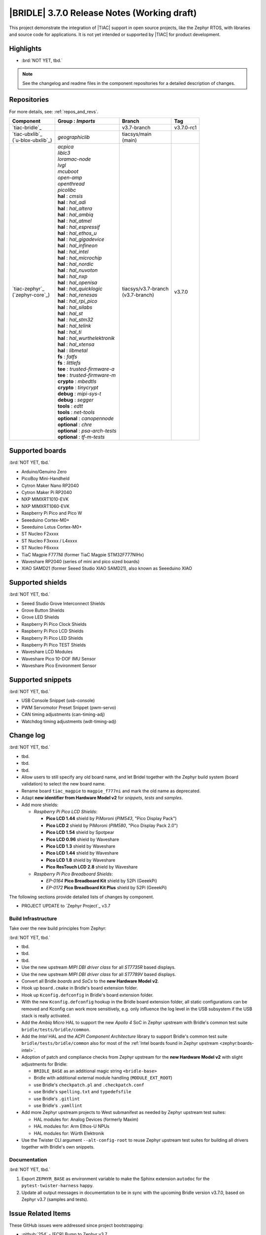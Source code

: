 .. _bridle_release_notes_370:

|BRIDLE| 3.7.0 Release Notes (Working draft)
############################################

This project demonstrate the integration of |TIAC| support in open
source projects, like the Zephyr RTOS, with libraries and source code
for applications. It is not yet intended or supported by |TIAC| for
product development.

Highlights
**********

* :brd:`NOT YET, tbd.`

.. note:: See the changelog and readme files in the component repositories
   for a detailed description of changes.

Repositories
************

For more details, see: :ref:`repos_and_revs`.

.. list-table::
   :header-rows: 1

   * - Component
     - **Group** : *Imports*
     - Branch
     - Tag
   * - `tiac-bridle`_
     -
     - v3.7-branch
     - v3.7.0-rc1
   * - | `tiac-ubxlib`_
       | (`u-blox-ubxlib`_)
     - | *geographiclib*
     - | tiacsys/main
       | (main)
     -
   * - | `tiac-zephyr`_
       | (`zephyr-core`_)
     - | *acpica*
       | *liblc3*
       | *loramac-node*
       | *lvgl*
       | *mcuboot*
       | *open-amp*
       | *openthread*
       | *picolibc*
       | **hal** : *cmsis*
       | **hal** : *hal_adi*
       | **hal** : *hal_altera*
       | **hal** : *hal_ambiq*
       | **hal** : *hal_atmel*
       | **hal** : *hal_espressif*
       | **hal** : *hal_ethos_u*
       | **hal** : *hal_gigadevice*
       | **hal** : *hal_infineon*
       | **hal** : *hal_intel*
       | **hal** : *hal_microchip*
       | **hal** : *hal_nordic*
       | **hal** : *hal_nuvoton*
       | **hal** : *hal_nxp*
       | **hal** : *hal_openisa*
       | **hal** : *hal_quicklogic*
       | **hal** : *hal_renesas*
       | **hal** : *hal_rpi_pico*
       | **hal** : *hal_silabs*
       | **hal** : *hal_st*
       | **hal** : *hal_stm32*
       | **hal** : *hal_telink*
       | **hal** : *hal_ti*
       | **hal** : *hal_wurthelektronik*
       | **hal** : *hal_xtensa*
       | **hal** : *libmetal*
       | **fs** : *fatfs*
       | **fs** : *littlefs*
       | **tee** : *trusted-firmware-a*
       | **tee** : *trusted-firmware-m*
       | **crypto** : *mbedtls*
       | **crypto** : *tinycrypt*
       | **debug** : *mipi-sys-t*
       | **debug** : *segger*
       | **tools** : *edtt*
       | **tools** : *net-tools*
       | **optional** : *canopennode*
       | **optional** : *chre*
       | **optional** : *psa-arch-tests*
       | **optional** : *tf-m-tests*
     - | tiacsys/v3.7-branch
       | (v3.7-branch)
     - v3.7.0

.. note – component list fetched from 'west list -a -f "{name:24} {groups:40}"'

Supported boards
****************

:brd:`NOT YET, tbd.`

* Arduino/Genuino Zero
* PicoBoy Mini-Handheld
* Cytron Maker Nano RP2040
* Cytron Maker Pi RP2040
* NXP MIMXRT1010-EVK
* NXP MIMXRT1060-EVK
* Raspberry Pi Pico and Pico W
* Seeeduino Cortex-M0+
* Seeeduino Lotus Cortex-M0+
* ST Nucleo F2xxxx
* ST Nucleo F3xxxx / L4xxxx
* ST Nucleo F6xxxx
* TiaC Magpie F777NI (former TiaC Magpie STM32F777NIHx)
* Waveshare RP2040 (series of mini and pico sized boards)
* XIAO SAMD21 (former Seeed Studio XIAO SAMD21), also known as Seeeduino XIAO

Supported shields
*****************

:brd:`NOT YET, tbd.`

* Seeed Studio Grove Interconnect Shields
* Grove Button Shields
* Grove LED Shields
* Raspberry Pi Pico Clock Shields
* Raspberry Pi Pico LCD Shields
* Raspberry Pi Pico LED Shields
* Raspberry Pi Pico TEST Shields
* Waveshare LCD Modules
* Waveshare Pico 10-DOF IMU Sensor
* Waveshare Pico Environment Sensor

Supported snippets
******************

:brd:`NOT YET, tbd.`

* USB Console Snippet (usb-console)
* PWM Servomotor Preset Snippet (pwm-servo)
* CAN timing adjustments (can-timing-adj)
* Watchdog timing adjustments (wdt-timing-adj)

Change log
**********

:brd:`NOT YET, tbd.`

* tbd.
* tbd.
* tbd.
* Allow users to still specify any old board name, and let Bridel together with
  the Zephyr build system (board validation) to select the new board name.
* Rename board ``tiac_magpie`` to ``magpie_f777ni`` and mark the old name as
  deprecated.
* Adapt **new identifier from Hardware Model v2** for *snippets*, *tests*
  and *samples*.
* Add more shields:

  * *Raspberry Pi Pico LCD Shields*:

    * **Pico LCD 1.44** shield by PiMoroni (*PIM543*, "Pico Display Pack")
    * **Pico LCD 2** shield by PiMoroni (*PIM580*, "Pico Display Pack 2.0")

    * **Pico LCD 1.54** shield by Spotpear

    * **Pico LCD 0.96** shield by Waveshare
    * **Pico LCD 1.3** shield by Waveshare
    * **Pico LCD 1.44** shield by Waveshare
    * **Pico LCD 1.8** shield by Waveshare
    * **Pico ResTouch LCD 2.8** shield by Waveshare

  * *Raspberry Pi Pico Breadboard Shields*:

    * *EP-0164* **Pico Breadboard Kit** shield by 52Pi (GeeekPi)
    * *EP-0172* **Pico Breadboard Kit Plus** shield by 52Pi (GeeekPi)

The following sections provide detailed lists of changes by component.

* PROJECT UPDATE to `Zephyr Project`_ v3.7

Build Infrastructure
====================

Take over the new build principles from Zephyr:

:brd:`NOT YET, tbd.`

* tbd.
* tbd.
* tbd.
* Use the new upstream *MIPI DBI driver class* for all *ST7735R* based displays.
* Use the new upstream *MIPI DBI driver class* for all *ST7789V* based displays.
* Convert all Bridle *boards* and *SoCs* to the **new Hardware Model v2**.
* Hook up ``board.cmake`` in Bridle's board extension folder.
* Hook up ``Kconfig.defconfig`` in Bridle's board extension folder.
* With the new ``Kconfig.defconfig`` hookup in the Bridle board extension
  folder, all static configurations can be removed and Kconfig can work more
  sensitively, e.g. only influence the log level in the USB subsystem if the
  USB stack is really activated.
* Add the *Ambiq Micro* HAL to support the new *Apollo 4* SoC in Zephyr upstream
  with Bridle's common test suite ``bridle/tests/bridle/common``.
* Add the *Intel* HAL and the *ACPI Component Architecture* library to support
  Bridle's common test suite ``bridle/tests/bridle/common`` also for most of the
  :ref:`Intel boards found in Zephyr upstream <zephyr:boards-intel>`.
* Adoption of patch and compliance checks from Zephyr upstream for the **new
  Hardware Model v2** with slight adjustments for Bridle:

  * ``BRIDLE_BASE`` as an additional magic string ``<bridle-base>``
  * Bridle with additional external module handling (``MODULE_EXT_ROOT``)
  * use Bridle's ``checkpatch.pl`` and ``.checkpatch.conf``
  * use Bridle's ``spelling.txt`` and ``typedefsfile``
  * use Bridle's ``.gitlint``
  * use Bridle's ``.yamllint``

* Add more Zephyr upstream projects to West submanifest as needed by Zephyr
  upstream test suites:

  * HAL modules for: Analog Devices (formerly Maxim)
  * HAL modules for: Arm Ethos-U NPUs
  * HAL modules for: Würth Elektronik

* Use the Twister CLI argument ``--alt-config-root`` to reuse Zephyr upstream
  test suites for building all drivers together with Bridle's own snippets.

Documentation
=============

:brd:`NOT YET, tbd.`

1. Export ``ZEPHYR_BASE`` as environment variable to make the Sphinx extension
   ``autodoc`` for the ``pytest-twister-harness`` happy.
2. Update all output messages in documentation to be in sync with the upcoming
   Bridle version v3.7.0, based on Zephyr v3.7 (samples and tests).

Issue Related Items
*******************

These GitHub issues were addressed since project bootstrapping:

* :github:`254` - [FCR] Bump to Zephyr v3.7
* :github:`252` - [FCR] Upgrade to Zephyr SDK 0.16.8
* :github:`247` - [HW] NXP SC18IS604 SPI to I2C bridge
* :github:`246` - [HW] NXP SC16IS75x series I2C/SPI to UART/GPIO bridge
* :github:`244` - [HW] Spotpear Raspberry Pi Pico LCD Modules as Shields
* :github:`242` - [HW] 52Pi (GeeekPi) Pico Breadboard Kit -/Plus (EP-0164/0172)
* :github:`239` - [HW] PiMoroni Raspberry Pi Pico LCD Modules as Shields
* :github:`234` - [BUG] boards and shields with LCD do not support the new MIPI-DBI mode
* :github:`233` - [HW] Waveshare Raspberry Pi Pico LCD Modules as Shields
* :github:`231` - [BUG] build Zephyr docset fails
* :github:`229` - [BUG] magpie_f777ni: wdt_basic_api/drivers.watchdog.stm32wwdg FAILED
* :github:`227` - [BUG] Unable to build any application referencing bridle version information
* :github:`222` - [BUG] unsatisfied dependencies by static Kconfig elements
* :github:`217` - [FCR] Convert board ``arduino_zero`` to board extension
* :github:`216` - [FCR] Convert all SOCs to new HWMv2
* :github:`215` - [BUG] ubxlib: missing header ``u_timeout.h``
* :github:`214` - [FER] Convert all boards to new HWMv2
* :github:`205` - [FCR] Bump to Zephyr v3.6
* :github:`202` - [FER] Make the u-blox library GNSS example fit for demonstration
* :github:`200` - [FCR] Support for MCUXpresso IDE (Arm GNU Toolchain)
* :github:`198` - [FCR] Support for STM32CubeCLT (GNU tools for STM32)
* :github:`195` - [FCR] Upgrade to Arm GNU toolchain 13.2.rel1
* :github:`192` - [FCR] Upgrade to Zephyr SDK 0.16.5
* :github:`187` - [BUG] ubx_gnss sample fails to build
* :github:`185` - [HW] Waveshare Pico 10-DOF IMU Sensor
* :github:`183` - [HW] Waveshare Pico RGB LED
* :github:`177` - [HW] Waveshare Pico Environment Sensor
* :github:`176` - [HW] Waveshare Pico Clock Green
* :github:`170` - [FCR] Upgrade to Zephyr SDK 0.16.4
* :github:`169` - [HW] The PicoBoy
* :github:`168` - [HW] Waveshare Pico ResTouch LCD 3.5
* :github:`167` - [HW] Waveshare LCD Modules as Shields
* :github:`166` - [HW] Cytron Maker RP2040
* :github:`163` - [FER] USB console support for NXP MIMXRT1010-EVK and MIMXRT1060-EVK
* :github:`162` - [HW] Raspberry Pi Pico TEST Shields
* :github:`161` - [HW] Raspberry Pi Pico LCD Shields
* :github:`160` - [HW] Waveshare RP2040-Geek
* :github:`159` - [BUG] check_compliance.py needs support for Bridle's downstream modules folder
* :github:`156` - [FCR] Add the u-blox library (ubxlib) as Zephyr module
* :github:`155` - [FCR] Use board extensions to fix upstream declarations
* :github:`152` - [FER] Support filtering by board vendor
* :github:`151` - [FER] Harmonize Grove PWM mapping over all SAMD21 based Arduino boards
* :github:`148` - [HW] Seeeduino Cortex-M0+ board support
* :github:`137` - [FCR] Bump to Zephyr v3.5
* :github:`139` - [FER] Bump to Doxygen v1.9.8
* :github:`136` - [FCR] Bump to Zephyr SDK 0.16.3
* :github:`128` - [FER] Provide USB console by snippets instead of specific board revision
* :github:`127` - [FER] Provide CAN timing tweak for TiaC Magpie by snippets instead of a shield
* :github:`125` - [BUG] Nightly QA integration test fails (convert to ``stm32-bxcan``)
* :github:`122` - [HW] Waveshare RP2040
* :github:`120` - [BUG] Nightly QA integration test fails
* :github:`118` - [BUG] QA Integration Test fails
* :github:`116` - [BUG] Grove Shields DTS Binding test suites fail for seeeduino_lotus@usbcons
* :github:`115` - [BUG] Bridle Common (core) Testing fails since v3.4
* :github:`113` - [FER] Use sub-manifests for 3rd party projects
* :github:`112` - [FCR] Support Renesas HAL
* :github:`106` - [FER] Snippets
* :github:`105` - [FCR] Bump to Zephyr v3.4
* :github:`104` - [BUG] Bridle CMake Package not usable in Freestanding mode
* :github:`96` - [HW] Grove Interconnect Shields for Seeeduino XIAO
* :github:`90` - [HW] Grove Interconnect Shields for Arduino/Genuino Zero
* :github:`87` - [HW] Seeeduino Lotus Cortex-M0+ board support
* :github:`85` - [BUG] Zephyr counter driver test fails
* :github:`83` - [FCR] Support Grove System Shields
* :github:`80` - [FCR] Support ST HAL
* :github:`79` - [FCR] Support NXP HAL
* :github:`78` - [FCR] Support Raspberry Pi Pico HAL
* :github:`77` - [FCR] Support Atmel HAL
* :github:`76` - [FCR] Bump to Zephyr (bleeding edge) main line
* :github:`73` - [BUG] reduced setup time of clang-format in workflow
* :github:`72` - [FCR] Bump to Zephyr v3.3
* :github:`68` - [BUG] Upgrade to Sphinx 5.x
* :github:`60` - [FCR] Bump to Zephyr v3.2
* :github:`64` - [FCR] Backporting new feature enhancements to v3.0
* :github:`59` - [FCR] Bump to Zephyr v3.1
* :github:`54` - [FCR] Bump to Zephyr v3.0
* :github:`53` - [FCR] Bump to Zephyr v2.7
* :github:`49` - Can't rebuild documentation
* :github:`39` - [FCR] Bump to Zephyr v2.6
* :github:`30` - [FER] Bridle version definition
* :github:`21` - Change all copyright strings
* :github:`7` - Missing CI build and test for all supported boards
* :github:`5` - Improve documentation environment
* :github:`4` - Zephyr does not know F777
* :github:`3` - Missing TiaC Magpie STM32F777NIHx
